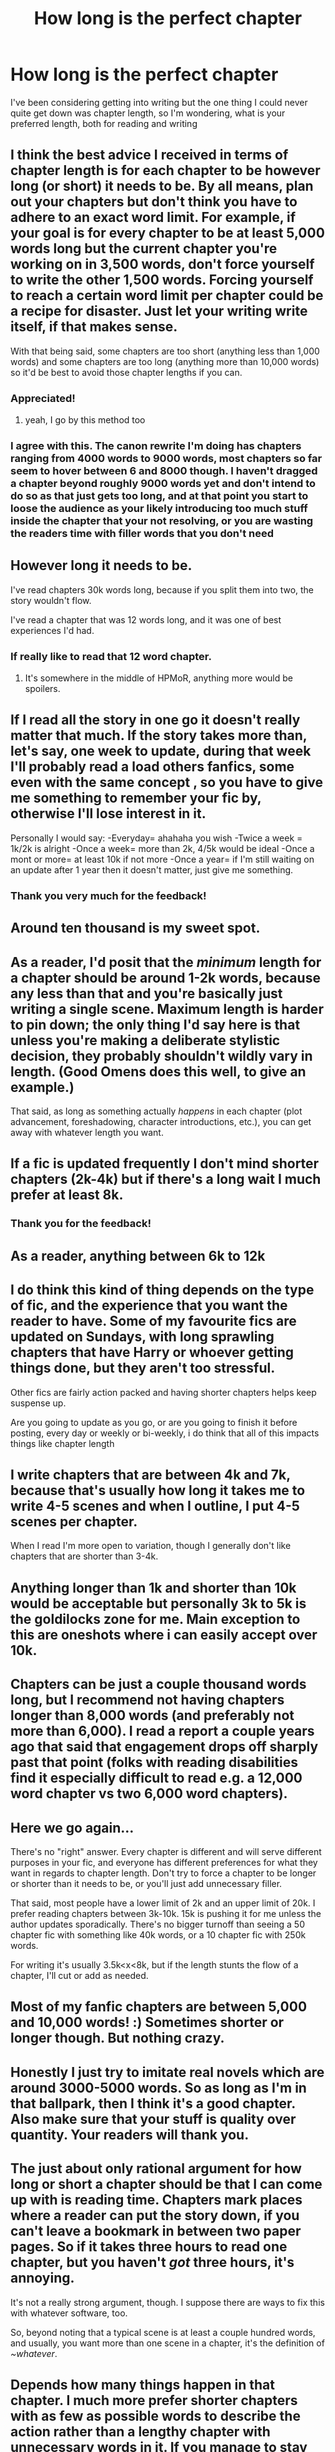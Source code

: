 #+TITLE: How long is the perfect chapter

* How long is the perfect chapter
:PROPERTIES:
:Author: Davies_black
:Score: 15
:DateUnix: 1605181435.0
:DateShort: 2020-Nov-12
:FlairText: Discussion
:END:
I've been considering getting into writing but the one thing I could never quite get down was chapter length, so I'm wondering, what is your preferred length, both for reading and writing


** I think the best advice I received in terms of chapter length is for each chapter to be however long (or short) it needs to be. By all means, plan out your chapters but don't think you have to adhere to an exact word limit. For example, if your goal is for every chapter to be at least 5,000 words long but the current chapter you're working on in 3,500 words, don't force yourself to write the other 1,500 words. Forcing yourself to reach a certain word limit per chapter could be a recipe for disaster. Just let your writing write itself, if that makes sense.

With that being said, some chapters are too short (anything less than 1,000 words) and some chapters are too long (anything more than 10,000 words) so it'd be best to avoid those chapter lengths if you can.
:PROPERTIES:
:Author: emong757
:Score: 16
:DateUnix: 1605184368.0
:DateShort: 2020-Nov-12
:END:

*** Appreciated!
:PROPERTIES:
:Author: Davies_black
:Score: 2
:DateUnix: 1605184596.0
:DateShort: 2020-Nov-12
:END:

**** yeah, I go by this method too
:PROPERTIES:
:Author: karigan_g
:Score: 1
:DateUnix: 1605195279.0
:DateShort: 2020-Nov-12
:END:


*** I agree with this. The canon rewrite I'm doing has chapters ranging from 4000 words to 9000 words, most chapters so far seem to hover between 6 and 8000 though. I haven't dragged a chapter beyond roughly 9000 words yet and don't intend to do so as that just gets too long, and at that point you start to loose the audience as your likely introducing too much stuff inside the chapter that your not resolving, or you are wasting the readers time with filler words that you don't need
:PROPERTIES:
:Author: CommodorNorrington
:Score: 2
:DateUnix: 1605201488.0
:DateShort: 2020-Nov-12
:END:


** However long it needs to be.

I've read chapters 30k words long, because if you split them into two, the story wouldn't flow.

I've read a chapter that was 12 words long, and it was one of best experiences I'd had.
:PROPERTIES:
:Author: DynMaxBlaze
:Score: 9
:DateUnix: 1605187640.0
:DateShort: 2020-Nov-12
:END:

*** If really like to read that 12 word chapter.
:PROPERTIES:
:Author: frostking104
:Score: 3
:DateUnix: 1605192641.0
:DateShort: 2020-Nov-12
:END:

**** It's somewhere in the middle of HPMoR, anything more would be spoilers.
:PROPERTIES:
:Author: DynMaxBlaze
:Score: 3
:DateUnix: 1605193005.0
:DateShort: 2020-Nov-12
:END:


** If I read all the story in one go it doesn't really matter that much. If the story takes more than, let's say, one week to update, during that week I'll probably read a load others fanfics, some even with the same concept , so you have to give me something to remember your fic by, otherwise I'll lose interest in it.

Personally I would say: -Everyday= ahahaha you wish -Twice a week = 1k/2k is alright -Once a week= more than 2k, 4/5k would be ideal -Once a mont or more= at least 10k if not more -Once a year= if I'm still waiting on an update after 1 year then it doesn't matter, just give me something.
:PROPERTIES:
:Author: Wendysbooks
:Score: 8
:DateUnix: 1605190494.0
:DateShort: 2020-Nov-12
:END:

*** Thank you very much for the feedback!
:PROPERTIES:
:Author: Davies_black
:Score: 1
:DateUnix: 1605190569.0
:DateShort: 2020-Nov-12
:END:


** Around ten thousand is my sweet spot.
:PROPERTIES:
:Author: otrovik
:Score: 4
:DateUnix: 1605187128.0
:DateShort: 2020-Nov-12
:END:


** As a reader, I'd posit that the /minimum/ length for a chapter should be around 1-2k words, because any less than that and you're basically just writing a single scene. Maximum length is harder to pin down; the only thing I'd say here is that unless you're making a deliberate stylistic decision, they probably shouldn't wildly vary in length. (Good Omens does this well, to give an example.)

That said, as long as something actually /happens/ in each chapter (plot advancement, foreshadowing, character introductions, etc.), you can get away with whatever length you want.
:PROPERTIES:
:Author: ParanoidDrone
:Score: 4
:DateUnix: 1605192304.0
:DateShort: 2020-Nov-12
:END:


** If a fic is updated frequently I don't mind shorter chapters (2k-4k) but if there's a long wait I much prefer at least 8k.
:PROPERTIES:
:Author: shawafas
:Score: 6
:DateUnix: 1605183139.0
:DateShort: 2020-Nov-12
:END:

*** Thank you for the feedback!
:PROPERTIES:
:Author: Davies_black
:Score: 1
:DateUnix: 1605184613.0
:DateShort: 2020-Nov-12
:END:


** As a reader, anything between 6k to 12k
:PROPERTIES:
:Author: carelesslazy
:Score: 1
:DateUnix: 1605192154.0
:DateShort: 2020-Nov-12
:END:


** I do think this kind of thing depends on the type of fic, and the experience that you want the reader to have. Some of my favourite fics are updated on Sundays, with long sprawling chapters that have Harry or whoever getting things done, but they aren't too stressful.

Other fics are fairly action packed and having shorter chapters helps keep suspense up.

Are you going to update as you go, or are you going to finish it before posting, every day or weekly or bi-weekly, i do think that all of this impacts things like chapter length
:PROPERTIES:
:Author: karigan_g
:Score: 1
:DateUnix: 1605195442.0
:DateShort: 2020-Nov-12
:END:


** I write chapters that are between 4k and 7k, because that's usually how long it takes me to write 4-5 scenes and when I outline, I put 4-5 scenes per chapter.

When I read I'm more open to variation, though I generally don't like chapters that are shorter than 3-4k.
:PROPERTIES:
:Author: Welfycat
:Score: 1
:DateUnix: 1605195731.0
:DateShort: 2020-Nov-12
:END:


** Anything longer than 1k and shorter than 10k would be acceptable but personally 3k to 5k is the goldilocks zone for me. Main exception to this are oneshots where i can easily accept over 10k.
:PROPERTIES:
:Score: 1
:DateUnix: 1605196667.0
:DateShort: 2020-Nov-12
:END:


** Chapters can be just a couple thousand words long, but I recommend not having chapters longer than 8,000 words (and preferably not more than 6,000). I read a report a couple years ago that said that engagement drops off sharply past that point (folks with reading disabilities find it especially difficult to read e.g. a 12,000 word chapter vs two 6,000 word chapters).
:PROPERTIES:
:Author: callmesalticidae
:Score: 1
:DateUnix: 1605202321.0
:DateShort: 2020-Nov-12
:END:


** Here we go again...

There's no "right" answer. Every chapter is different and will serve different purposes in your fic, and everyone has different preferences for what they want in regards to chapter length. Don't try to force a chapter to be longer or shorter than it needs to be, or you'll just add unnecessary filler.

That said, most people have a lower limit of 2k and an upper limit of 20k. I prefer reading chapters between 3k-10k. 15k is pushing it for me unless the author updates sporadically. There's no bigger turnoff than seeing a 50 chapter fic with something like 40k words, or a 10 chapter fic with 250k words.

For writing it's usually 3.5k<x<8k, but if the length stunts the flow of a chapter, I'll cut or add as needed.
:PROPERTIES:
:Author: YOB1997
:Score: 1
:DateUnix: 1605204900.0
:DateShort: 2020-Nov-12
:END:


** Most of my fanfic chapters are between 5,000 and 10,000 words! :) Sometimes shorter or longer though. But nothing crazy.
:PROPERTIES:
:Score: 1
:DateUnix: 1605210467.0
:DateShort: 2020-Nov-12
:END:


** Honestly I just try to imitate real novels which are around 3000-5000 words. So as long as I'm in that ballpark, then I think it's a good chapter. Also make sure that your stuff is quality over quantity. Your readers will thank you.
:PROPERTIES:
:Author: ST_Jackson
:Score: 1
:DateUnix: 1605211924.0
:DateShort: 2020-Nov-12
:END:


** The just about only rational argument for how long or short a chapter should be that I can come up with is reading time. Chapters mark places where a reader can put the story down, if you can't leave a bookmark in between two paper pages. So if it takes three hours to read one chapter, but you haven't /got/ three hours, it's annoying.

It's not a really strong argument, though. I suppose there are ways to fix this with whatever software, too.

So, beyond noting that a typical scene is at least a couple hundred words, and usually, you want more than one scene in a chapter, it's the definition of /~whatever/.
:PROPERTIES:
:Author: Sescquatch
:Score: 1
:DateUnix: 1605215552.0
:DateShort: 2020-Nov-13
:END:


** Depends how many things happen in that chapter. I much more prefer shorter chapters with as few as possible words to describe the action rather than a lengthy chapter with unnecessary words in it. If you manage to stay below 5000 words for the regular chapter I will read it. I will read chapter with +10000 words as well if a lot of things happen in that chapter. However to give you an example from canon: the longest chapter is "Detention with Dolores" which comes at +9000 words. The only things that are plot relevant to that chapter are the actual detentions and Hermione coming up with the idea for DA. I think that those two could have been summarized in much fewer words.
:PROPERTIES:
:Author: I_love_DPs
:Score: 1
:DateUnix: 1605228973.0
:DateShort: 2020-Nov-13
:END:


** One entire fanfic long, all posted at once so the author never gets chance to abandon it and you can just read it all in one sitting like a normal book.
:PROPERTIES:
:Author: Electric999999
:Score: 1
:DateUnix: 1605233282.0
:DateShort: 2020-Nov-13
:END:
